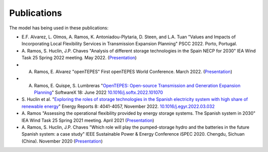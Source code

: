 .. openTEPES documentation master file, created by Andres Ramos

Publications
=================
The model has being used in these publications:

* E.F. Alvarez, L. Olmos, A. Ramos, K. Antoniadou-Plytaria, D. Steen, and L.A. Tuan "Values and Impacts of Incorporating Local Flexibility Services in Transmission Expansion Planning"
  PSCC 2022. Porto, Portugal.

* A. Ramos, S. Huclin, J.P. Chaves "Analysis of different storage technologies in the Spain NECP for 2030" IEA Wind Task 25 Spring 2022 meeting. May 2022.
  (`Presentation <https://pascua.iit.comillas.edu/aramos/papers/StorageTechnologies.pdf>`_)

* A. Ramos, E. Alvarez "openTEPES" First openTEPES World Conference. March 2022. (`Presentation <https://pascua.iit.comillas.edu/aramos/papers/openTEPES.pdf>`_)

* A. Ramos, E. Quispe, S. Lumbreras "`OpenTEPES: Open-source Transmission and Generation Expansion Planning <https://www.sciencedirect.com/science/article/pii/S235271102200053X/pdfft?md5=ece8d3328c853a4795eda29acd2ad140&pid=1-s2.0-S235271102200053X-main.pdf>`_" SoftwareX 18: June 2022 `10.1016/j.softx.2022.101070 <https://doi.org/10.1016/j.softx.2022.101070>`_

* S. Huclin et al. "`Exploring the roles of storage technologies in the Spanish electricity system with high share of renewable energy <https://www.sciencedirect.com/science/article/pii/S2352484722005881/pdfft?md5=ff70ec78ff957bd32a1ded165aa77369&pid=1-s2.0-S2352484722005881-main.pdf>`_"
  Energy Reports 8: 4041-4057, November 2022. `10.1016/j.egyr.2022.03.032 <https://doi.org/10.1016/j.egyr.2022.03.032>`_

* A. Ramos "Assessing the operational flexibility provided by energy storage systems. The Spanish system in 2030" IEA Wind Task 25 Spring 2021 meeting. April 2021
  (`Presentation <https://pascua.iit.comillas.edu/aramos/papers/AssessingESSFlexibility.pdf>`_)

* A. Ramos, S. Huclin, J.P. Chaves "Which role will play the pumped-storage hydro and the batteries in the future Spanish system: a case study" IEEE Sustainable Power & Energy Conference iSPEC 2020.
  Chengdu, Sichuan (China). November 2020 (`Presentation <https://pascua.iit.comillas.edu/aramos/papers/Flexibility_iSPEC_China.pdf>`_)
